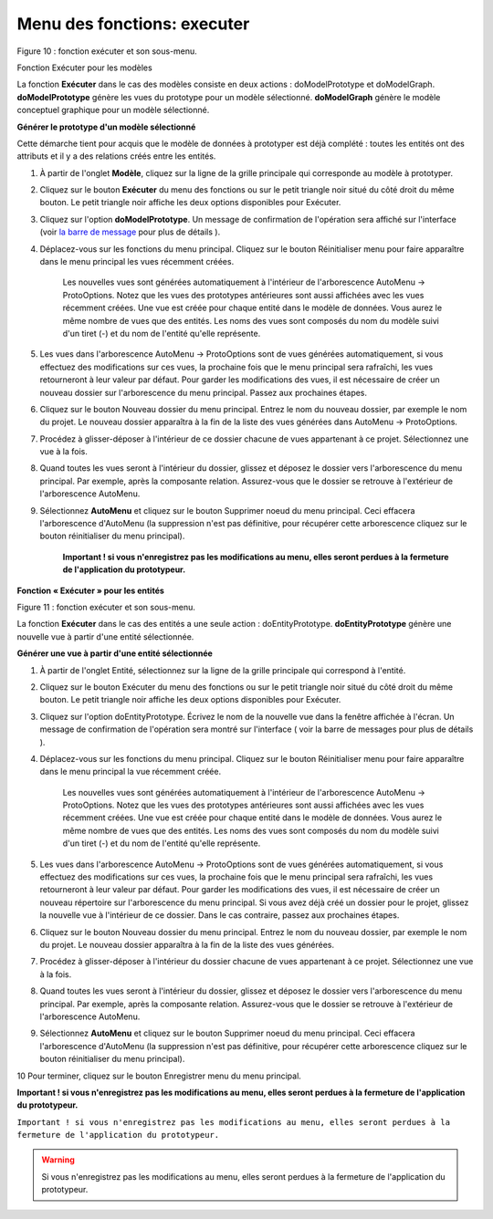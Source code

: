 Menu des fonctions: executer
============================
   
.. image:: ./images/executermod.png

Figure 10 : fonction exécuter et son sous-menu.

Fonction Exécuter pour les modèles

La fonction **Exécuter** dans le cas des modèles consiste en deux actions : doModelPrototype et doModelGraph. **doModelPrototype** génère les vues du prototype pour un modèle sélectionné. **doModelGraph** génère le modèle conceptuel graphique pour un modèle sélectionné.

**Générer le prototype d'un modèle sélectionné**

Cette démarche tient pour acquis que le modèle de données à prototyper est déjà complété : toutes les entités ont des attributs et il y a des relations créés entre les entités.

1. À partir de l'onglet **Modèle**, cliquez sur la ligne de la grille principale qui corresponde au modèle à prototyper.
2. Cliquez sur le bouton **Exécuter** du menu des fonctions ou sur le petit triangle noir situé du côté droit du même bouton. Le petit triangle noir affiche les deux options disponibles pour Exécuter.
3. Cliquez sur l'option **doModelPrototype**. Un message de confirmation de l'opération sera affiché sur l'interface (voir `la barre de message <barre_message.html>`_ pour plus de détails ).
4. Déplacez-vous sur les fonctions du menu principal. Cliquez sur le bouton Réinitialiser menu pour faire apparaître dans le menu principal les vues récemment créées.

    Les nouvelles vues sont générées automatiquement à l'intérieur de l'arborescence AutoMenu -> ProtoOptions. Notez que les vues des prototypes antérieures sont aussi affichées avec les vues récemment créées.
    Une vue est créée pour chaque entité dans le modèle de données. Vous aurez le même nombre de vues que des entités.
    Les noms des vues sont composés du nom du modèle suivi d'un tiret (-) et du nom de l'entité qu'elle représente.

5. Les vues dans l'arborescence AutoMenu -> ProtoOptions sont de vues générées automatiquement, si vous effectuez des modifications sur ces vues, la prochaine fois que le menu principal sera rafraîchi, les vues retourneront à leur valeur par défaut. Pour garder les modifications des vues, il est nécessaire de créer un nouveau dossier sur l'arborescence du menu principal. Passez aux prochaines étapes.
6. Cliquez sur le bouton Nouveau dossier du menu principal. Entrez le nom du nouveau dossier, par exemple le nom du projet. Le nouveau dossier apparaîtra à la fin de la liste des vues générées dans AutoMenu -> ProtoOptions.
7. Procédez à glisser-déposer à l'intérieur de ce dossier chacune de vues appartenant à ce projet. Sélectionnez une vue à la fois.
8. Quand toutes les vues seront à l'intérieur du dossier, glissez et déposez le dossier vers l'arborescence du menu principal. Par exemple, après la composante relation. Assurez-vous que le dossier se retrouve à l'extérieur de l'arborescence AutoMenu.
9. Sélectionnez **AutoMenu** et cliquez sur le bouton Supprimer noeud du menu principal. Ceci effacera l'arborescence d'AutoMenu (la suppression n'est pas définitive, pour récupérer cette arborescence cliquez sur le bouton réinitialiser du menu principal).

    **Important ! si vous n'enregistrez pas les modifications au menu, elles seront perdues à la fermeture de l'application du prototypeur.**

**Fonction « Exécuter » pour les entités**

.. image:: ./images/executerent.png

Figure 11 : fonction exécuter et son sous-menu.

La fonction **Exécuter** dans le cas des entités a une seule action : doEntityPrototype. **doEntityPrototype** génère une nouvelle vue à partir d'une entité sélectionnée.

**Générer une vue à partir d'une entité sélectionnée**

1. À partir de l'onglet Entité, sélectionnez sur la ligne de la grille principale qui correspond à l'entité.
2. Cliquez sur le bouton Exécuter du menu des fonctions ou sur le petit triangle noir situé du côté droit du même bouton. Le petit triangle noir affiche les deux options disponibles pour Exécuter.
3. Cliquez sur l'option doEntityPrototype. Écrivez le nom de la nouvelle vue dans la fenêtre affichée à l'écran. Un message de confirmation de l'opération sera montré sur l'interface ( voir la barre de messages pour plus de détails ).
4. Déplacez-vous sur les fonctions du menu principal. Cliquez sur le bouton Réinitialiser menu pour faire apparaître dans le menu principal la vue récemment créée.

    Les nouvelles vues sont générées automatiquement à l'intérieur de l'arborescence AutoMenu -> ProtoOptions. Notez que les vues des prototypes antérieures sont aussi affichées avec les vues récemment créées.
    Une vue est créée pour chaque entité dans le modèle de données. Vous aurez le même nombre de vues que des entités.
    Les noms des vues sont composés du nom du modèle suivi d'un tiret (-) et du nom de l'entité qu'elle représente.

5. Les vues dans l'arborescence AutoMenu -> ProtoOptions sont de vues générées automatiquement, si vous effectuez des modifications sur ces vues, la prochaine fois que le menu principal sera rafraîchi, les vues retourneront à leur valeur par défaut. Pour garder les modifications des vues, il est nécessaire de créer un nouveau répertoire sur l'arborescence du menu principal. Si vous avez déjà créé un dossier pour le projet, glissez la nouvelle vue à l'intérieur de ce dossier. Dans le cas contraire, passez aux prochaines étapes.
6. Cliquez sur le bouton Nouveau dossier du menu principal. Entrez le nom du nouveau dossier, par exemple le nom du projet. Le nouveau dossier apparaîtra à la fin de la liste des vues générées.
7. Procédez à glisser-déposer à l'intérieur du dossier chacune de vues appartenant à ce projet. Sélectionnez une vue à la fois.
8. Quand toutes les vues seront à l'intérieur du dossier, glissez et déposez le dossier vers l'arborescence du menu principal. Par exemple, après la composante relation. Assurez-vous que le dossier se retrouve à l'extérieur de l'arborescence AutoMenu.
9. Sélectionnez **AutoMenu** et cliquez sur le bouton Supprimer noeud du menu principal. Ceci effacera l'arborescence d'AutoMenu (la suppression n'est pas définitive, pour récupérer cette arborescence cliquez sur le bouton réinitialiser du menu principal).

10 Pour terminer, cliquez sur le bouton Enregistrer menu du menu principal.


**Important ! si vous n'enregistrez pas les modifications au menu, elles seront perdues à la fermeture de l'application du prototypeur.**

``Important ! si vous n'enregistrez pas les modifications au menu, elles seront perdues à la fermeture de l'application du prototypeur.``

.. warning::
    Si vous n'enregistrez pas les modifications au menu, elles seront perdues à la fermeture de l'application du prototypeur.
